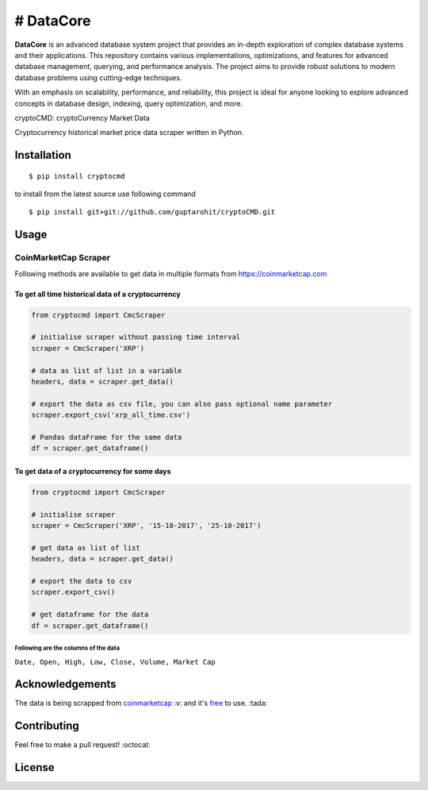 
# DataCore
======================================

**DataCore** is an advanced database system project that provides an in-depth exploration of complex database systems and their applications. This repository contains various implementations, optimizations, and features for advanced database management, querying, and performance analysis. The project aims to provide robust solutions to modern database problems using cutting-edge techniques.

With an emphasis on scalability, performance, and reliability, this project is ideal for anyone looking to explore advanced concepts in database design, indexing, query optimization, and more.


cryptoCMD: cryptoCurrency Market Data


.. image:: https://img.shields.io/pypi/v/cryptoCMD.svg
    :target: https://pypi.python.org/pypi/cryptoCMD

.. image:: https://travis-ci.org/guptarohit/cryptoCMD.svg?branch=master
    :target: https://travis-ci.org/guptarohit/cryptoCMD
    
.. image:: https://app.fossa.io/api/projects/git%2Bgithub.com%2Fguptarohit%2FcryptoCMD.svg?type=shield
    :target: https://app.fossa.io/projects/git%2Bgithub.com%2Fguptarohit%2FcryptoCMD?ref=badge_shield
    :alt: FOSSA Status

.. image:: https://img.shields.io/pypi/l/cryptoCMD.svg
    :target: https://github.com/guptarohit/cryptoCMD/blob/master/LICENSE

.. image:: https://img.shields.io/pypi/pyversions/cryptoCMD.svg
    :target: https://pypi.python.org/pypi/cryptoCMD

.. image:: https://pepy.tech/badge/cryptoCMD
    :target: https://pepy.tech/project/cryptoCMD
    :alt: Downloads

.. image:: https://img.shields.io/badge/code%20style-black-000000.svg
    :target: https://github.com/ambv/black
    :alt: Code style: black

Cryptocurrency historical market price data scraper written in Python.


Installation
------------

::

    $ pip install cryptocmd

to install from the latest source use following command

::

    $ pip install git+git://github.com/guptarohit/cryptoCMD.git


Usage
------
=====================
CoinMarketCap Scraper
=====================

Following methods are available to get data in multiple formats from https://coinmarketcap.com

To get all time historical data of a cryptocurrency
^^^^^^^^^^^^^^^^^^^^^^^^^^^^^^^^^^^^^^^^^^^^^^^^^^^

.. code:: python

    from cryptocmd import CmcScraper

    # initialise scraper without passing time interval
    scraper = CmcScraper('XRP')

    # data as list of list in a variable
    headers, data = scraper.get_data()

    # export the data as csv file, you can also pass optional name parameter
    scraper.export_csv('xrp_all_time.csv')

    # Pandas dataFrame for the same data
    df = scraper.get_dataframe()

To get data of a cryptocurrency for some days
^^^^^^^^^^^^^^^^^^^^^^^^^^^^^^^^^^^^^^^^^^^^^

.. code:: python

    from cryptocmd import CmcScraper

    # initialise scraper
    scraper = CmcScraper('XRP', '15-10-2017', '25-10-2017')

    # get data as list of list
    headers, data = scraper.get_data()

    # export the data to csv
    scraper.export_csv()

    # get dataframe for the data
    df = scraper.get_dataframe()


Following are the columns of the data
"""""""""""""""""""""""""""""""""""""
``Date, Open, High, Low, Close, Volume, Market Cap``


Acknowledgements
----------------
The data is being scrapped from `coinmarketcap <https://coinmarketcap.com>`_ :v: and it's `free <https://coinmarketcap.com/faq/>`_ to use. :tada:

Contributing
------------

Feel free to make a pull request! :octocat:

License
-------

.. image:: https://app.fossa.io/api/projects/git%2Bgithub.com%2Fguptarohit%2FcryptoCMD.svg?type=large
    :target: https://app.fossa.io/projects/git%2Bgithub.com%2Fguptarohit%2FcryptoCMD?ref=badge_large
    :alt: FOSSA Status
